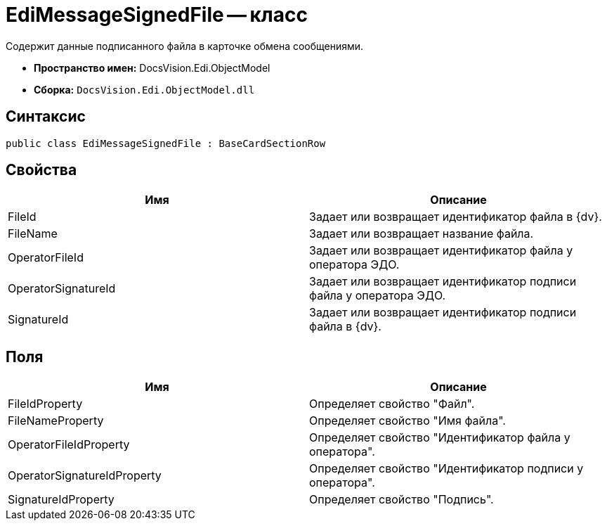 = EdiMessageSignedFile -- класс

Содержит данные подписанного файла в карточке обмена сообщениями.

* *Пространство имен:* DocsVision.Edi.ObjectModel
* *Сборка:* `DocsVision.Edi.ObjectModel.dll`

== Синтаксис

[source,csharp]
----
public class EdiMessageSignedFile : BaseCardSectionRow
----

== Свойства

[cols=",",options="header",]
|===
|Имя |Описание
|FileId |Задает или возвращает идентификатор файла в {dv}.
|FileName |Задает или возвращает название файла.
|OperatorFileId |Задает или возвращает идентификатор файла у оператора ЭДО.
|OperatorSignatureId |Задает или возвращает идентификатор подписи файла у оператора ЭДО.
|SignatureId |Задает или возвращает идентификатор подписи файла в {dv}.
|===

== Поля

[cols=",",options="header",]
|===
|Имя |Описание
|FileIdProperty |Определяет свойство "Файл".
|FileNameProperty |Определяет свойство "Имя файла".
|OperatorFileIdProperty |Определяет свойство "Идентификатор файла у оператора".
|OperatorSignatureIdProperty |Определяет свойство "Идентификатор подписи у оператора".
|SignatureIdProperty |Определяет свойство "Подпись".
|===
